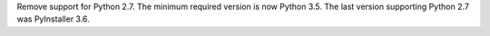 Remove support for Python 2.7. The minimum required version is now Python
3.5. The last version supporting Python 2.7 was PyInstaller 3.6.
